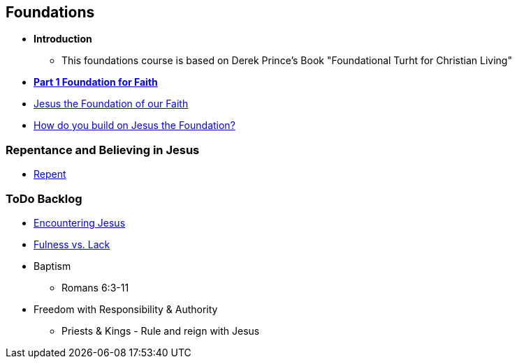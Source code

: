 == Foundations

* *Introduction*
** This foundations course is based on Derek Prince's Book "Foundational Turht for Christian Living"

* link:foundations_p1.adoc[*Part 1 Foundation for Faith*]
* link:disc_jc_the_foundation.adoc[Jesus the Foundation of our Faith]
* link:disc_how_build_on_jc_foundation.adoc[How do you build on Jesus the Foundation?]

=== Repentance and Believing in Jesus
* link:disc_repent.adoc[Repent]

=== ToDo Backlog
* link:ecc_disciple_jesus_encounter[Encountering Jesus]
* link:ecc_disciple_fulness_vs_lack[Fulness vs. Lack]
* Baptism
** Romans 6:3-11
* Freedom with Responsibility & Authority
** Priests & Kings - Rule and reign with Jesus
